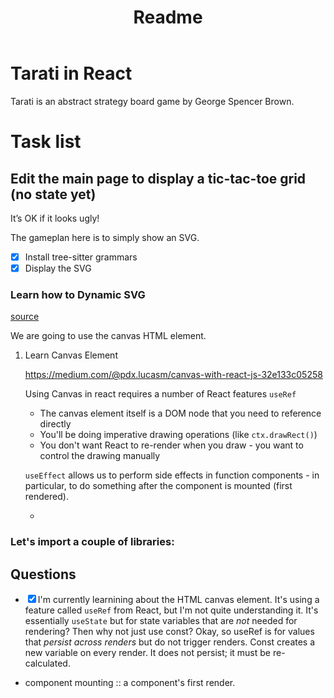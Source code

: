 #+title: Readme

* Tarati in React

Tarati is an abstract strategy board game by George Spencer Brown.


* Task list
** Edit the main page to display a tic-tac-toe grid (no state yet)
:LOGBOOK:
CLOCK: [2025-09-22 Mon 11:39]--[2025-09-22 Mon 12:04] =>  0:25
:END:
It’s OK if it looks ugly!

The gameplan here is to simply show an SVG.
- [X] Install tree-sitter grammars
- [X] Display the SVG

*** Learn how to Dynamic SVG
:LOGBOOK:
CLOCK: [2025-09-22 Mon 12:26]
:END:

[[https://dev.to/mondal10/dynamic-svg-component-in-vite-react-ts-3pih][source]]

We are going to use the canvas HTML element.
**** Learn Canvas Element
https://medium.com/@pdx.lucasm/canvas-with-react-js-32e133c05258

Using Canvas in react requires a number of React features
=useRef=
- The canvas element itself is a DOM node that you need to reference directly
- You'll be doing imperative drawing operations (like =ctx.drawRect()=)
- You don't want React to re-render when you draw - you want to control the drawing manually

=useEffect= allows us to perform side effects in function components - in particular, to do something after the component is mounted (first rendered).
-



*** Let's import a couple of libraries:

** Questions
- [X] I'm currently learnining about the HTML canvas element. It's using a feature called =useRef= from React, but I'm not quite understanding it. It's essentially =useState= but for state variables that are /not/ needed for rendering? Then why not just use const?
  Okay, so useRef is for values that /persist across renders/ but do not trigger renders.
  Const creates a new variable on every render. It does not persist; it must be re-calculated.

- component mounting :: a component's first render.
